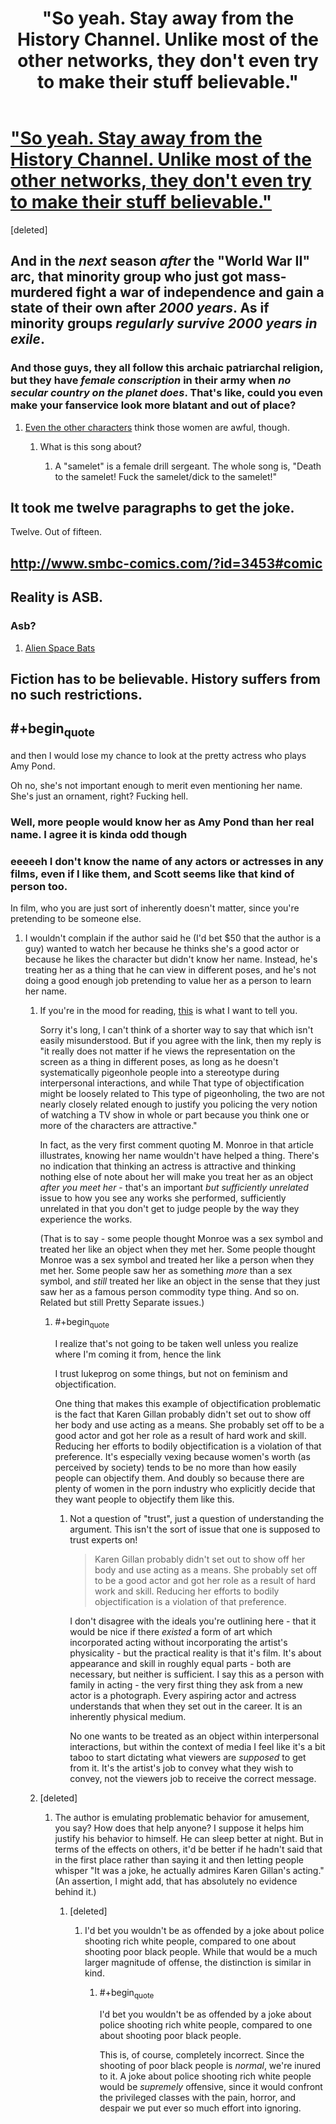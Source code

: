 #+TITLE: "So yeah. Stay away from the History Channel. Unlike most of the other networks, they don't even try to make their stuff believable."

* [[http://squid314.livejournal.com/275614.html]["So yeah. Stay away from the History Channel. Unlike most of the other networks, they don't even try to make their stuff believable."]]
:PROPERTIES:
:Score: 34
:DateUnix: 1417683127.0
:END:
[deleted]


** And in the /next/ season /after/ the "World War II" arc, that minority group who just got mass-murdered fight a war of independence and gain a state of their own after /2000 years/. As if minority groups /regularly survive 2000 years in exile/.
:PROPERTIES:
:Score: 21
:DateUnix: 1417683176.0
:END:

*** And those guys, they all follow this archaic patriarchal religion, but they have /female conscription/ in their army when /no secular country on the planet does/. That's like, could you even make your fanservice look more blatant and out of place?
:PROPERTIES:
:Author: daydev
:Score: 14
:DateUnix: 1417684460.0
:END:

**** [[https://www.youtube.com/watch?v=xaoSD9AJrNE][Even the other characters]] think those women are awful, though.
:PROPERTIES:
:Score: 2
:DateUnix: 1417686883.0
:END:

***** What is this song about?
:PROPERTIES:
:Score: 2
:DateUnix: 1417691615.0
:END:

****** A "samelet" is a female drill sergeant. The whole song is, "Death to the samelet! Fuck the samelet/dick to the samelet!"
:PROPERTIES:
:Score: 2
:DateUnix: 1417694263.0
:END:


** It took me twelve paragraphs to get the joke.

Twelve. Out of fifteen.
:PROPERTIES:
:Author: Lugnut1206
:Score: 5
:DateUnix: 1417728688.0
:END:


** [[http://www.smbc-comics.com/?id=3453#comic]]
:PROPERTIES:
:Author: Rouninscholar
:Score: 4
:DateUnix: 1417723147.0
:END:


** Reality is ASB.
:PROPERTIES:
:Author: aldonius
:Score: 2
:DateUnix: 1417691733.0
:END:

*** Asb?
:PROPERTIES:
:Author: nerdguy1138
:Score: 1
:DateUnix: 1418071557.0
:END:

**** [[http://tvtropes.org/pmwiki/pmwiki.php/Main/SlidingScaleOfAlternateHistoryPlausibility][Alien Space Bats]]
:PROPERTIES:
:Author: aldonius
:Score: 1
:DateUnix: 1418089892.0
:END:


** Fiction has to be believable. History suffers from no such restrictions.
:PROPERTIES:
:Author: ZankerH
:Score: 2
:DateUnix: 1417877101.0
:END:


** #+begin_quote
  and then I would lose my chance to look at the pretty actress who plays Amy Pond.
#+end_quote

Oh no, she's not important enough to merit even mentioning her name. She's just an ornament, right? Fucking hell.
:PROPERTIES:
:Score: -1
:DateUnix: 1417717493.0
:END:

*** Well, more people would know her as Amy Pond than her real name. I agree it is kinda odd though
:PROPERTIES:
:Author: sicutumbo
:Score: 4
:DateUnix: 1417727722.0
:END:


*** eeeeeh I don't know the name of any actors or actresses in any films, even if I like them, and Scott seems like that kind of person too.

In film, who you are just sort of inherently doesn't matter, since you're pretending to be someone else.
:PROPERTIES:
:Author: E-o_o-3
:Score: 3
:DateUnix: 1417741595.0
:END:

**** I wouldn't complain if the author said he (I'd bet $50 that the author is a guy) wanted to watch her because he thinks she's a good actor or because he likes the character but didn't know her name. Instead, he's treating her as a thing that he can view in different poses, and he's not doing a good enough job pretending to value her as a person to learn her name.
:PROPERTIES:
:Score: -2
:DateUnix: 1417744670.0
:END:

***** If you're in the mood for reading, [[http://lesswrong.com/lw/4vj/a_rationalists_account_of_objectification/][this]] is what I want to tell you.

Sorry it's long, I can't think of a shorter way to say that which isn't easily misunderstood. But if you agree with the link, then my reply is "it really does not matter if he views the representation on the screen as a thing in different poses, as long as he doesn't systematically pigeonhole people into a stereotype during interpersonal interactions, and while That type of objectification might be loosely related to This type of pigeonholing, the two are not nearly closely related enough to justify you policing the very notion of watching a TV show in whole or part because you think one or more of the characters are attractive."

In fact, as the very first comment quoting M. Monroe in that article illustrates, knowing her name wouldn't have helped a thing. There's no indication that thinking an actress is attractive and thinking nothing else of note about her will make you treat her as an object /after you meet her/ - that's an important /but sufficiently unrelated/ issue to how you see any works she performed, sufficiently unrelated in that you don't get to judge people by the way they experience the works.

(That is to say - some people thought Monroe was a sex symbol and treated her like an object when they met her. Some people thought Monroe was a sex symbol and treated her like a person when they met her. Some people saw her as something /more/ than a sex symbol, and /still/ treated her like an object in the sense that they just saw her as a famous person commodity type thing. And so on. Related but still Pretty Separate issues.)
:PROPERTIES:
:Author: E-o_o-3
:Score: 3
:DateUnix: 1417745456.0
:END:

****** #+begin_quote
  I realize that's not going to be taken well unless you realize where I'm coming it from, hence the link
#+end_quote

I trust lukeprog on some things, but not on feminism and objectification.

One thing that makes this example of objectification problematic is the fact that Karen Gillan probably didn't set out to show off her body and use acting as a means. She probably set off to be a good actor and got her role as a result of hard work and skill. Reducing her efforts to bodily objectification is a violation of that preference. It's especially vexing because women's worth (as perceived by society) tends to be no more than how easily people can objectify them. And doubly so because there are plenty of women in the porn industry who explicitly decide that they want people to objectify them like this.
:PROPERTIES:
:Score: 1
:DateUnix: 1417748573.0
:END:

******* Not a question of "trust", just a question of understanding the argument. This isn't the sort of issue that one is supposed to trust experts on!

#+begin_quote
  Karen Gillan probably didn't set out to show off her body and use acting as a means. She probably set off to be a good actor and got her role as a result of hard work and skill. Reducing her efforts to bodily objectification is a violation of that preference.
#+end_quote

I don't disagree with the ideals you're outlining here - that it would be nice if there /existed/ a form of art which incorporated acting without incorporating the artist's physicality - but the practical reality is that it's film. It's about appearance and skill in roughly equal parts - both are necessary, but neither is sufficient. I say this as a person with family in acting - the very first thing they ask from a new actor is a photograph. Every aspiring actor and actress understands that when they set out in the career. It is an inherently physical medium.

No one wants to be treated as an object within interpersonal interactions, but within the context of media I feel like it's a bit taboo to start dictating what viewers are /supposed/ to get from it. It's the artist's job to convey what they wish to convey, not the viewers job to receive the correct message.
:PROPERTIES:
:Author: E-o_o-3
:Score: 1
:DateUnix: 1417751889.0
:END:


***** [deleted]
:PROPERTIES:
:Score: 1
:DateUnix: 1417746983.0
:END:

****** The author is emulating problematic behavior for amusement, you say? How does that help anyone? I suppose it helps him justify his behavior to himself. He can sleep better at night. But in terms of the effects on others, it'd be better if he hadn't said that in the first place rather than saying it and then letting people whisper "It was a joke, he actually admires Karen Gillan's acting." (An assertion, I might add, that has absolutely no evidence behind it.)
:PROPERTIES:
:Score: -4
:DateUnix: 1417748359.0
:END:

******* [deleted]
:PROPERTIES:
:Score: 1
:DateUnix: 1417750352.0
:END:

******** I'd bet you wouldn't be as offended by a joke about police shooting rich white people, compared to one about shooting poor black people. While that would be a much larger magnitude of offense, the distinction is similar in kind.
:PROPERTIES:
:Score: -1
:DateUnix: 1417750928.0
:END:

********* #+begin_quote
  I'd bet you wouldn't be as offended by a joke about police shooting rich white people, compared to one about shooting poor black people.
#+end_quote

This is, of course, completely incorrect. Since the shooting of poor black people is /normal/, we're inured to it. A joke about police shooting rich white people would be /supremely/ offensive, since it would confront the privileged classes with the pain, horror, and despair we put ever so much effort into ignoring.
:PROPERTIES:
:Score: 2
:DateUnix: 1417813361.0
:END:
